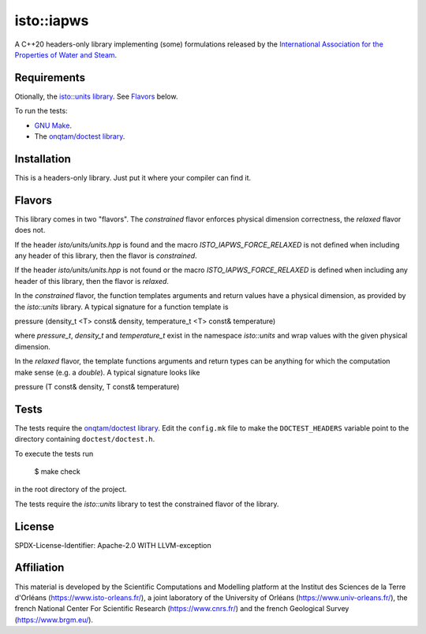 isto::iapws
===========

A C++20 headers-only library implementing (some) formulations released by the
`International Association for the Properties of Water and Steam <http://www.iapws.org/>`_.


Requirements
------------

Otionally, the `isto::units library <https://github.com/le-migou/units>`_. See
`Flavors`_ below.

To run the tests:

- `GNU Make <https://www.gnu.org/software/make/>`_.
- The `onqtam/doctest library <https://github.com/onqtam/doctest>`_.


Installation
------------

This is a headers-only library. Just put it where your compiler can find it.


Flavors
-------

This library comes in two "flavors". The *constrained* flavor enforces physical
dimension correctness, the *relaxed* flavor does not.

If the header `isto/units/units.hpp` is found and the macro
`ISTO_IAPWS_FORCE_RELAXED` is not defined when including any header of this
library, then the flavor is *constrained*.


If the header `isto/units/units.hpp` is not found or the macro
`ISTO_IAPWS_FORCE_RELAXED` is defined when including any header of this
library, then the flavor is *relaxed*.

In the *constrained* flavor, the function templates arguments and return values 
have a physical dimension, as provided by the `isto::units` library. A typical
signature for a function template is

.. code-block:: c++
    template <class T> 
    pressure_t
pressure (density_t <T> const& density, temperature_t <T> const& temperature)

where `pressure_t`, `density_t` and `temperature_t` exist in the namespace
`isto::units` and wrap values with the given physical dimension.

In the *relaxed* flavor, the template functions arguments and return types can
be anything for which the computation make sense (e.g. a `double`).
A typical signature looks like

.. code-block:: c++
    template <class T> 
    T
pressure (T const& density, T const& temperature)


Tests
-----

The tests require the `onqtam/doctest library`_.
Edit the ``config.mk`` file to make the ``DOCTEST_HEADERS`` variable point to 
the directory containing ``doctest/doctest.h``. 

To execute the tests run

    $ make check

in the root directory of the project.

The tests require the `isto::units` library to test the constrained flavor of
the library.


License
-------

SPDX-License-Identifier: Apache-2.0 WITH LLVM-exception


Affiliation
-----------

This material is developed by the Scientific Computations and Modelling
platform at the Institut des Sciences de la Terre d'Orléans
(https://www.isto-orleans.fr/), a joint laboratory of the University of Orléans
(https://www.univ-orleans.fr/), the french National Center For Scientific
Research (https://www.cnrs.fr/) and the french Geological Survey
(https://www.brgm.eu/).
